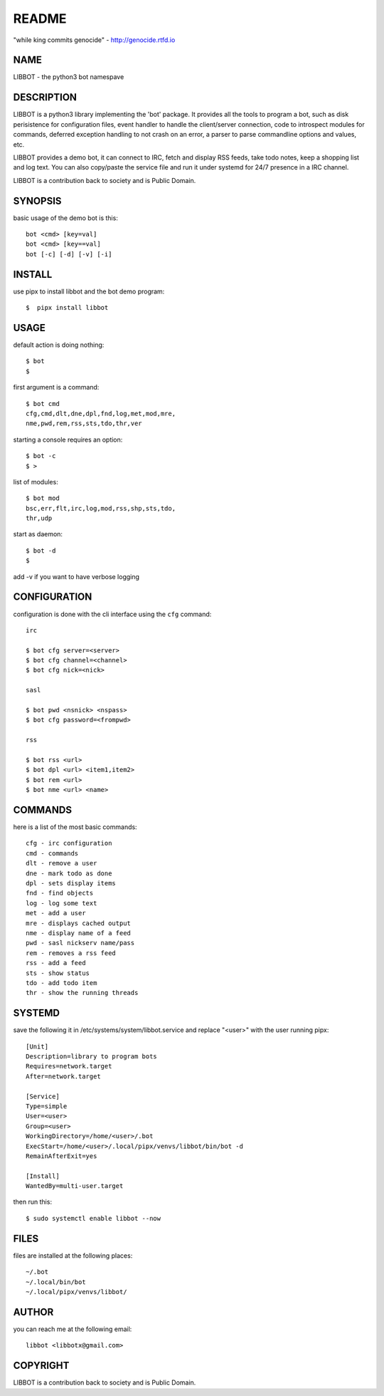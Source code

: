 README
######

"while king commits genocide" - http://genocide.rtfd.io

NAME
====

LIBBOT - the python3 bot namespave

DESCRIPTION
===========

LIBBOT is a python3 library implementing the 'bot' package. It
provides all the tools to program a bot, such as disk perisistence
for configuration files, event handler to handle the client/server
connection, code to introspect modules for commands, deferred
exception handling to not crash on an error, a parser to parse
commandline options and values, etc.

LIBBOT provides a demo bot, it can connect to IRC, fetch and
display RSS feeds, take todo notes, keep a shopping list
and log text. You can also copy/paste the service file and run
it under systemd for 24/7 presence in a IRC channel.

LIBBOT is a contribution back to society and is Public Domain.

SYNOPSIS
========

basic usage of the demo bot is this::

 bot <cmd> [key=val] 
 bot <cmd> [key==val]
 bot [-c] [-d] [-v] [-i]

INSTALL
=======

use pipx to install libbot and the bot demo program::

$  pipx install libbot

USAGE
=====

default action is doing nothing::

 $ bot
 $

first argument is a command::

 $ bot cmd
 cfg,cmd,dlt,dne,dpl,fnd,log,met,mod,mre,
 nme,pwd,rem,rss,sts,tdo,thr,ver

starting a console requires an option::

 $ bot -c
 $ >

list of modules::

 $ bot mod
 bsc,err,flt,irc,log,mod,rss,shp,sts,tdo,
 thr,udp

start as daemon::

 $ bot -d
 $ 

add -v if you want to have verbose logging

CONFIGURATION
=============

configuration is done with the cli interface
using the ``cfg`` command::

 irc

 $ bot cfg server=<server>
 $ bot cfg channel=<channel>
 $ bot cfg nick=<nick>

 sasl

 $ bot pwd <nsnick> <nspass>
 $ bot cfg password=<frompwd>

 rss

 $ bot rss <url>
 $ bot dpl <url> <item1,item2>
 $ bot rem <url>
 $ bot nme <url> <name>


COMMANDS
========

here is a list of the most basic commands::

 cfg - irc configuration
 cmd - commands
 dlt - remove a user
 dne - mark todo as done
 dpl - sets display items
 fnd - find objects 
 log - log some text
 met - add a user
 mre - displays cached output
 nme - display name of a feed
 pwd - sasl nickserv name/pass
 rem - removes a rss feed
 rss - add a feed
 sts - show status
 tdo - add todo item
 thr - show the running threads


SYSTEMD
=======

save the following it in /etc/systems/system/libbot.service and
replace "<user>" with the user running pipx::

 [Unit]
 Description=library to program bots
 Requires=network.target
 After=network.target

 [Service]
 Type=simple
 User=<user>
 Group=<user>
 WorkingDirectory=/home/<user>/.bot
 ExecStart=/home/<user>/.local/pipx/venvs/libbot/bin/bot -d
 RemainAfterExit=yes

 [Install]
 WantedBy=multi-user.target

then run this::

 $ sudo systemctl enable libbot --now


FILES
=====

files are installed at the following places::

 ~/.bot
 ~/.local/bin/bot
 ~/.local/pipx/venvs/libbot/


AUTHOR
======

you can reach me at the following email::

 libbot <libbotx@gmail.com>


COPYRIGHT
=========

LIBBOT is a contribution back to society and is Public Domain.
